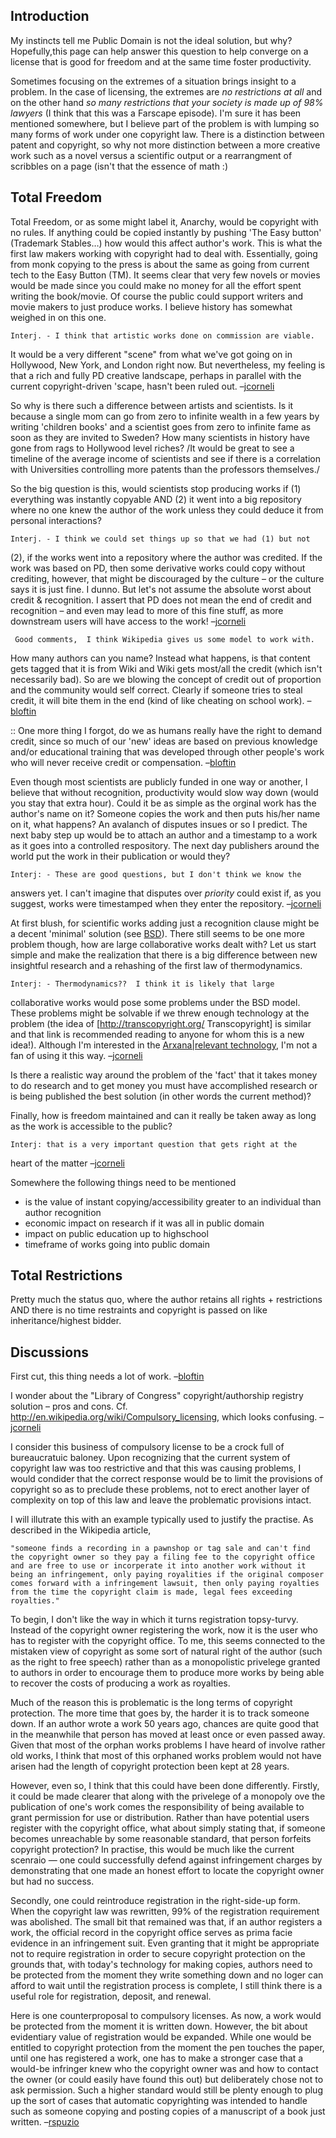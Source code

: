 #+STARTUP: showeverything logdone
#+options: num:nil

** Introduction

My instincts tell me Public Domain is not the ideal solution, but why?
Hopefully,this page can help answer this question to help converge on
a license that is good for freedom and at the same time foster
productivity.

Sometimes focusing on the extremes of a situation brings insight to a
problem.  In the case of licensing, the extremes are /no restrictions
at all/ and on the other hand /so many restrictions that your society is made up of 98%
lawyers/ (I think that this was a Farscape episode).  I'm sure it has
been mentioned somewhere, but I believe part of the problem is with
lumping so many forms of work under one copyright law.  There is a
distinction between patent and copyright, so why not more distinction
between a more creative work such as a novel versus a scientific
output or a rearrangment of scribbles on a page (isn't that the
essence of math :)

** Total Freedom

Total Freedom, or as some might label it, Anarchy, would be copyright
with no rules.  If anything could be copied instantly by pushing 'The
Easy button' (Trademark Stables...) how would this affect author's
work.  This is what the first law makers working with copyright had to
deal with.  Essentially, going from monk copying to the press is about
the same as going from current tech to the Easy Button (TM).  It seems
clear that very few novels or movies would be made since you could
make no money for all the effort spent writing the book/movie.  Of
course the public could support writers and movie makers to just
produce works.  I believe history has somewhat weighed in on this one.

: Interj. - I think that artistic works done on commission are viable.
It would be a very different "scene" from what we've got going on in
Hollywood, New York, and London right now.  But nevertheless, my
feeling is that a rich and fully PD creative landscape, perhaps in
parallel with the current copyright-driven 'scape, hasn't been
ruled out. --[[file:jcorneli.org][jcorneli]]

So why is there such a difference between artists and scientists.  Is
it because a single mom can go from zero to infinite wealth in a few
years by writing 'children books' and a scientist goes from zero to
infinite fame as soon as they are invited to Sweden?  How many
scientists in history have gone from rags to Hollywood level riches?
/It would be great to see a timeline of the average income of
scientists and see if there is a correlation with Universities
controlling more patents than the professors themselves./

So the big question is this, would scientists stop producing works if
(1) everything was instantly copyable AND (2) it went into a big
repository where no one knew the author of the work unless they could
deduce it from personal interactions?

: Interj. - I think we could set things up so that we had (1) but not
(2), if the works went into a repository where the author was
credited.  If the work was based on PD, then some derivative works
could copy without crediting, however, that might be discouraged by
the culture -- or the culture says it is just fine.  I dunno.  But
let's not assume the absolute worst about credit & recognition.  I
assert that PD does not mean the end of credit and recognition -- and
even may lead to more of this fine stuff, as more downstream users
will have access to the work!  --[[file:jcorneli.org][jcorneli]]


:  Good comments,  I think Wikipedia gives us some model to work with.  
How many authors can you name?  Instead what happens, is that content gets tagged
that it is from Wiki and Wiki gets most/all the credit (which isn't necessarily
bad).  So are we blowing the concept of credit out of proportion and the
community would self correct.  Clearly if someone tries to steal credit, it
will bite them in the end (kind of like cheating on school work). --[[file:bloftin.org][bloftin]]

:: One more thing I forgot, do we as humans really have the right to demand credit,
since so much of our 'new' ideas are based on previous knowledge and/or educational 
training that was developed through other people's work who will never receive credit
or compensation. --[[file:bloftin.org][bloftin]]

Even though most scientists are publicly funded in one way or another,
I believe that without recognition, productivity would slow way down
(would you stay that extra hour).  Could it be as simple as the
orginal work has the author's name on it?  Someone copies the work and
then puts his/her name on it, what happens?  An avalanch of disputes
insues or so I predict.  The next baby step up would be to attach an
author and a timestamp to a work as it goes into a controlled
respository.  The next day publishers around the world put the work in
their publication or would they?

: Interj: - These are good questions, but I don't think we know the
answers yet.  I can't imagine that disputes over /priority/ could
exist if, as you suggest, works were timestamped when they enter the
repository. --[[file:jcorneli.org][jcorneli]]

At first blush, for scientific works adding just a recognition clause
might be a decent 'minimal' solution (see [[file:BSD.org][BSD]]).  There still seems
to be one more problem though, how are large collaborative works dealt
with?  Let us start simple and make the realization that there is a
big difference between new insightful research and a rehashing of the
first law of thermodynamics.

: Interj: - Thermodynamics??  I think it is likely that large
collaborative works would pose some problems under the BSD
model.  These problems might be solvable if we threw enough
technology at the problem (the idea of [http://transcopyright.org/ Transcopyright] is similar
and that link is recommended reading to anyone for whom this is a new idea!).
Although I'm interested in the [[file:Arxana|relevant technology.org][Arxana|relevant technology]], I'm not a fan of using it
this way. --[[file:jcorneli.org][jcorneli]]

Is there a realistic way around the problem of the 'fact' that it
takes money to do research and to get money you must have accomplished
research or is being published the best solution (in other words the
current method)?

Finally, how is freedom maintained and can it really be taken away as
long as the work is accessible to the public?

: Interj: that is a very important question that gets right at the
heart of the matter --[[file:jcorneli.org][jcorneli]]

Somewhere the following things need to be mentioned

 * is the value of instant copying/accessibility greater to an individual than author recognition
 * economic impact on research if it was all in public domain
 * impact on public education up to highschool
 * timeframe of works going into public domain

** Total Restrictions

Pretty much the status quo, where the author retains all rights +
restrictions AND there is no time restraints and copyright is passed
on like inheritance/highest bidder.

** Discussions

First cut, this thing needs a lot of work.  --[[file:bloftin.org][bloftin]]


I wonder about the "Library of Congress" copyright/authorship registry solution --
pros and cons.
Cf. http://en.wikipedia.org/wiki/Compulsory_licensing, which looks confusing.
--[[file:jcorneli.org][jcorneli]]

I consider this business of compulsory license to be a crock full of bureaucratuic baloney.  Upon recognizing that the current system of copyright law was too restrictive and that this was causing problems, I would condider that the correct response would be to limit the provisions of copyright so as to preclude these problems, not to erect another layer of complexity on top of this law and leave the problematic provisions intact.

I will illutrate this with an example typically used to justify the practise.  As described in the Wikipedia article,

: "someone finds a recording in a pawnshop or tag sale and can't find the copyright owner so they pay a filing fee to the copyright office and are free to use or incorperate it into another work without it being an infringement, only paying royalities if the original composer comes forward with a infringement lawsuit, then only paying royalties from the time the copyright claim is made, legal fees exceeding royalties."

To begin, I don't like the way in which it turns registration topsy-turvy.  Instead of the copyright owner registering the work, now it is the user who has to register with the copyright office.  To me, this seems connected to the mistaken view of copyright as some sort of natural right of the author (such as the right to free speech) rather than as a monopolistic privelege granted to authors in order to encourage them to produce more works by being able to recover the costs of producing a work as royalties.

Much of the reason this is problematic is the long terms of copyright protection.  The more time that goes by, the harder it is to track someone down.  If an author wrote a work 50 years ago, chances are quite good that in the meanwhile that person has moved at least once or even passed away.  Given that most of the orphan works problems I have heard of involve rather old works, I think that most of this orphaned works problem would not have arisen had the length of copyright protection been kept at 28 years.

However, even so, I think that this could have been done differently.  Firstly, it could be made clearer that along with the privelege of a monopoly ove the publication of one's work comes the responsibility of being available to grant permission for use or distribution.  Rather than have potential users register with the copyright office, what about simply stating that, if someone becomes unreachable by some reasonable standard, that person forfeits copyright protection?  In practise, this would be much like the current scenraio --- one could successfully defend against infringement charges by demonstrating that one made an honest effort to locate the copyright owner but had no success.

Secondly, one could reintroduce registration in the right-side-up form.  When the copyright law was rewritten, 99% of the registration requirement was abolished.  The small bit that remained was that, if an author registers a work, the official record in the copyright office serves as prima facie evidence in an infringement suit.  Even granting that it might be appropriate not to require registration in order to secure copyright protection on the grounds that, with today's technology for making copies, authors need to be protected from the moment they write something down and no loger can afford to wait until the registration process is complete, I still think there is a useful role for registration, deposit, and renewal.

Here is one counterproposal to compulsory licenses.  As now, a work would be protected from the moment it is written down.  However, the bit about evidentiary value of registration would be expanded.  While one would be entitled to copyright protection from the moment the pen touches the paper, until one has registered a work, one has to make a stronger case that a would-be infringer knew who the copyright owner was and how to contact the owner (or could easily have found this out) but deliberately chose not to ask permission.  Such a higher standard would still be plenty enough to plug up the sort of cases that automatic copyrighting was intended to handle such as someone copying and posting copies of a manuscript of a book just written. 
--[[file:rspuzio.org][rspuzio]]
